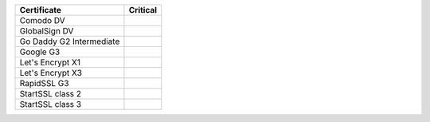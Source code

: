 ========================  ==========
Certificate               Critical
========================  ==========
Comodo DV
GlobalSign DV
Go Daddy G2 Intermediate
Google G3
Let's Encrypt X1
Let's Encrypt X3
RapidSSL G3
StartSSL class 2
StartSSL class 3
========================  ==========